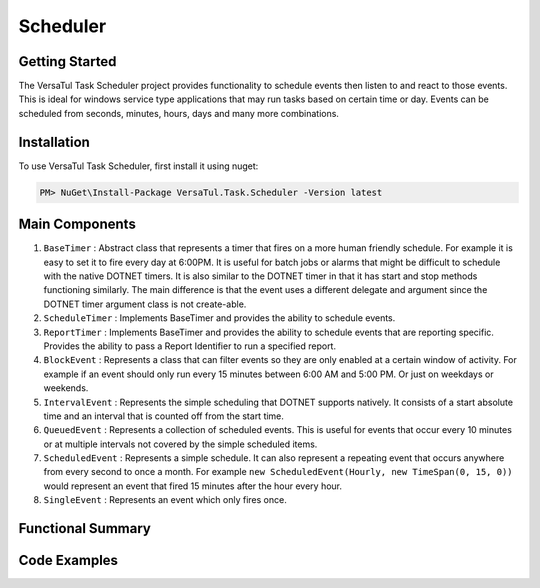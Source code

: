 Scheduler
==================

Getting Started
----------------
The VersaTul Task Scheduler project provides functionality to schedule events then listen to and react to those events. 
This is ideal for windows service type applications that may run tasks based on certain time or day. 
Events can be scheduled from seconds, minutes, hours, days and many more combinations.

Installation
------------

To use VersaTul Task Scheduler, first install it using nuget:

.. code-block:: console
    
    PM> NuGet\Install-Package VersaTul.Task.Scheduler -Version latest

Main Components
----------------
#. ``BaseTimer`` : Abstract class that represents a timer that fires on a more human friendly schedule. For example it is easy to set it to fire every day at 6:00PM. It is useful for batch jobs or alarms that might be difficult to schedule with the native DOTNET timers. It is also similar to the DOTNET timer in that it has start and stop methods functioning similarly. The main difference is that the event uses a different delegate and argument since the DOTNET timer argument class is not create-able.
#. ``ScheduleTimer`` : Implements BaseTimer and provides the ability to schedule events.
#. ``ReportTimer`` : Implements BaseTimer and provides the ability to schedule events that are reporting specific. Provides the ability to pass a Report Identifier to run a specified report.
#. ``BlockEvent`` : Represents a class that can filter events so they are only enabled at a certain window of activity. For example if an event should only run every 15 minutes between 6:00 AM and 5:00 PM. Or just on weekdays or weekends.
#. ``IntervalEvent`` : Represents the simple scheduling that DOTNET supports natively. It consists of a start absolute time and an interval that is counted off from the start time.
#. ``QueuedEvent`` : Represents a collection of scheduled events. This is useful for events that occur every 10 minutes or at multiple intervals not covered by the simple scheduled items.
#. ``ScheduledEvent`` : Represents a simple schedule. It can also represent a repeating event that occurs anywhere from every second to once a month. For example ``new ScheduledEvent(Hourly, new TimeSpan(0, 15, 0))`` would represent an event that fired 15 minutes after the hour every hour.
#. ``SingleEvent`` : Represents an event which only fires once.

Functional Summary
------------------

Code Examples
-------------